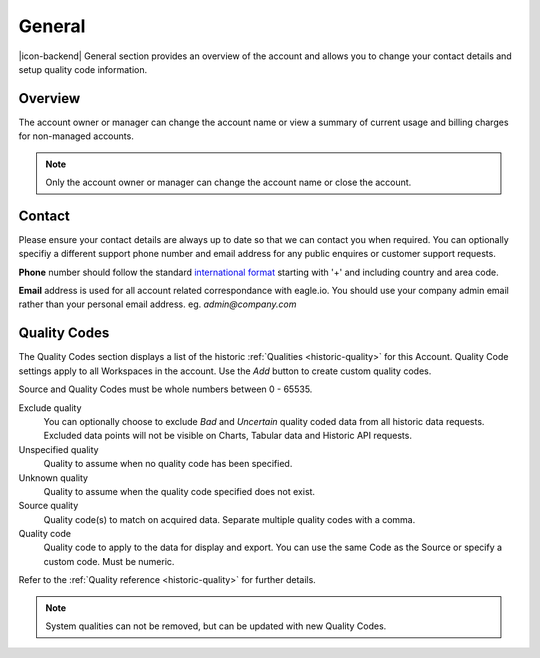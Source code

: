 General
=======

|icon-backend| General section provides an overview of the account and allows you to change your contact details and setup quality code information.

.. only:: not latex

    |


Overview
--------

The account owner or manager can change the account name or view a summary of current usage and billing charges for non-managed accounts.

.. raw:: latex

    \vspace{-10pt}
    
.. only:: not latex

	.. image:: account_general_overview.jpg
		:scale: 50 %

	| 

.. only:: latex
	
	| 

	.. image:: account_general_overview.jpg


.. note:: 
	Only the account owner or manager can change the account name or close the account.

.. only:: not latex

    |


Contact
--------

Please ensure your contact details are always up to date so that we can contact you when required. You can optionally specifiy a different support phone number and email address for any public enquires or customer support requests.

**Phone** number should follow the standard `international format`_ starting with '+' and including country and area code.

**Email** address is used for all account related correspondance with eagle.io. You should use your company admin email rather than your personal email address. eg. *admin@company.com*

.. raw:: latex

    \vspace{-10pt}
    
.. only:: not latex

	.. image:: account_general_contact.jpg
		:scale: 50 %

	| 

.. only:: latex
	
	| 

	.. image:: account_general_contact.jpg


.. _international format: http://en.wikipedia.org/wiki/National_conventions_for_writing_telephone_numbers

.. only:: not latex

    |


.. _management-general-qualitycodes:

Quality Codes
-------------

The Quality Codes section displays a list of the historic :ref:`Qualities <historic-quality>` for this Account. Quality Code settings apply to all Workspaces in the account. Use the *Add* button to create custom quality codes.

Source and Quality Codes must be whole numbers between 0 - 65535.

.. raw:: latex

    \vspace{-10pt}
    
.. only:: not latex

	.. image:: account_general_quality.jpg
		:scale: 50 %

	| 

.. only:: latex
	
	| 

	.. image:: account_general_quality.jpg

Exclude quality
    You can optionally choose to exclude *Bad* and *Uncertain* quality coded data from all historic data requests. 
    Excluded data points will not be visible on Charts, Tabular data and Historic API requests.

Unspecified quality
    Quality to assume when no quality code has been specified.

Unknown quality
    Quality to assume when the quality code specified does not exist.

Source quality
	Quality code(s) to match on acquired data. Separate multiple quality codes with a comma.

Quality code
	Quality code to apply to the data for display and export. You can use the same Code as the Source or specify a custom code. Must be numeric.

Refer to the :ref:`Quality reference <historic-quality>` for further details.

.. note::
	System qualities can not be removed, but can be updated with new Quality Codes.

.. raw:: latex

    \newpage
